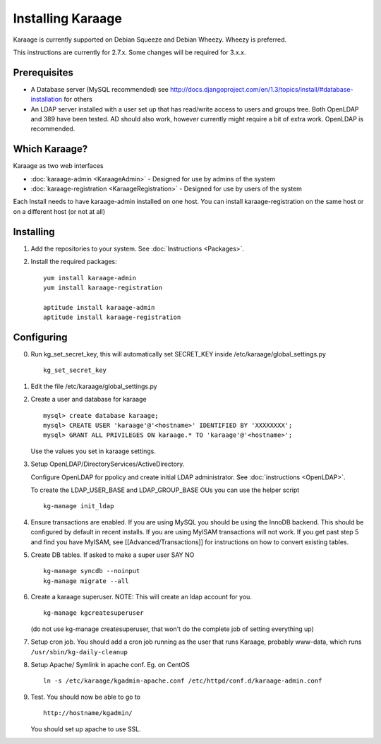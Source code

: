 Installing Karaage
==================

Karaage is currently supported on Debian Squeeze and Debian Wheezy.
Wheezy is preferred.

This instructions are currently for 2.7.x. Some changes will be required
for 3.x.x.

Prerequisites
-------------

-  A Database server (MySQL recommended) see
   http://docs.djangoproject.com/en/1.3/topics/install/#database-installation
   for others
-  An LDAP server installed with a user set up that has read/write
   access to users and groups tree. Both OpenLDAP and 389 have been
   tested. AD should also work, however currently might require a bit of
   extra work. OpenLDAP is recommended.

Which Karaage?
--------------

Karaage as two web interfaces

-  :doc:`karaage-admin <KaraageAdmin>` - Designed for use by admins of the
   system
-  :doc:`karaage-registration <KaraageRegistration>` - Designed for use by
   users of the system

Each Install needs to have karaage-admin installed on one host. You can
install karaage-registration on the same host or on a different host (or
not at all)


Installing
----------

1. Add the repositories to your system. See :doc:`Instructions <Packages>`.

2. Install the required packages:

   ::

       yum install karaage-admin
       yum install karaage-registration

       aptitude install karaage-admin
       aptitude install karaage-registration

Configuring
-----------

0. Run kg\_set\_secret\_key, this will automatically set SECRET\_KEY
   inside /etc/karaage/global\_settings.py

   ::

       kg_set_secret_key

1. Edit the file /etc/karaage/global\_settings.py

2. Create a user and database for karaage

   ::

       mysql> create database karaage;
       mysql> CREATE USER 'karaage'@'<hostname>' IDENTIFIED BY 'XXXXXXXX';
       mysql> GRANT ALL PRIVILEGES ON karaage.* TO 'karaage'@'<hostname>';

   Use the values you set in karaage settings.

3. Setup OpenLDAP/DirectoryServices/ActiveDirectory.

   Configure OpenLDAP for ppolicy and create initial LDAP administrator.
   See :doc:`instructions <OpenLDAP>`.

   To create the LDAP\_USER\_BASE and LDAP\_GROUP\_BASE OUs you can use
   the helper script

   ::

       kg-manage init_ldap

4. Ensure transactions are enabled. If you are using MySQL you should be
   using the InnoDB backend. This should be configured by default in
   recent installs. If you are using MyISAM transactions will not work.
   If you get past step 5 and find you have MyISAM, see
   [[Advanced/Transactions]] for instructions on how to convert existing
   tables.

5. Create DB tables. If asked to make a super user SAY NO

   ::

       kg-manage syncdb --noinput
       kg-manage migrate --all

6. Create a karaage superuser. NOTE: This will create an ldap account
   for you.

   ::

       kg-manage kgcreatesuperuser

   (do not use kg-manage createsuperuser, that won't do the complete job
   of setting everything up)

7. Setup cron job. You should add a cron job running as the user that
   runs Karaage, probably www-data, which runs
   ``/usr/sbin/kg-daily-cleanup``

8. Setup Apache/ Symlink in apache conf. Eg. on CentOS

   ::

       ln -s /etc/karaage/kgadmin-apache.conf /etc/httpd/conf.d/karaage-admin.conf

9. Test. You should now be able to go to

   ::

       http://hostname/kgadmin/

   You should set up apache to use SSL.


